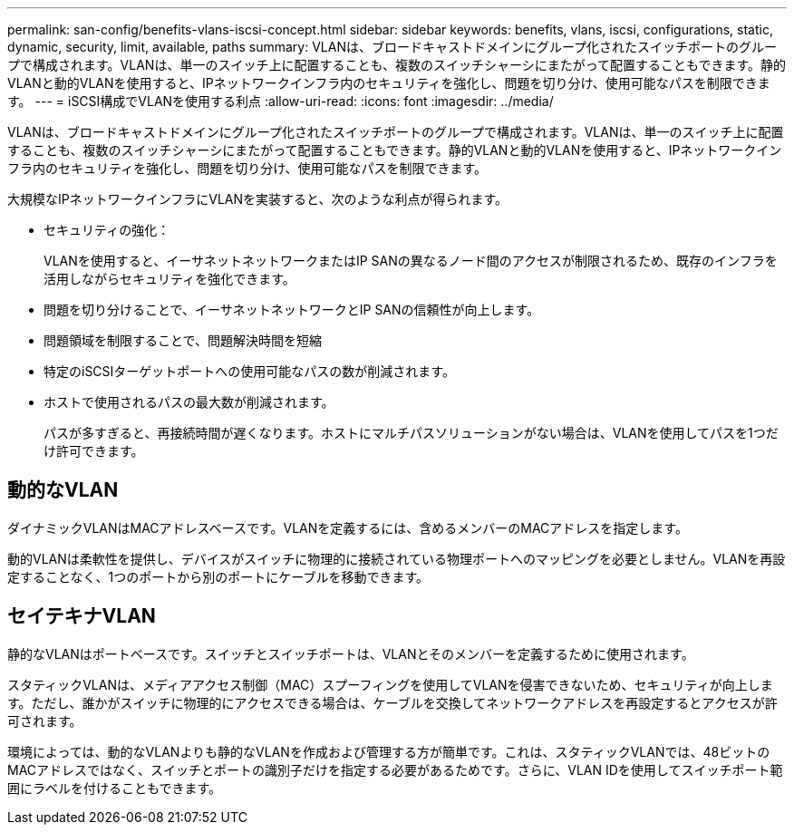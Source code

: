 ---
permalink: san-config/benefits-vlans-iscsi-concept.html 
sidebar: sidebar 
keywords: benefits, vlans, iscsi, configurations, static, dynamic, security, limit, available, paths 
summary: VLANは、ブロードキャストドメインにグループ化されたスイッチポートのグループで構成されます。VLANは、単一のスイッチ上に配置することも、複数のスイッチシャーシにまたがって配置することもできます。静的VLANと動的VLANを使用すると、IPネットワークインフラ内のセキュリティを強化し、問題を切り分け、使用可能なパスを制限できます。 
---
= iSCSI構成でVLANを使用する利点
:allow-uri-read: 
:icons: font
:imagesdir: ../media/


[role="lead"]
VLANは、ブロードキャストドメインにグループ化されたスイッチポートのグループで構成されます。VLANは、単一のスイッチ上に配置することも、複数のスイッチシャーシにまたがって配置することもできます。静的VLANと動的VLANを使用すると、IPネットワークインフラ内のセキュリティを強化し、問題を切り分け、使用可能なパスを制限できます。

大規模なIPネットワークインフラにVLANを実装すると、次のような利点が得られます。

* セキュリティの強化：
+
VLANを使用すると、イーサネットネットワークまたはIP SANの異なるノード間のアクセスが制限されるため、既存のインフラを活用しながらセキュリティを強化できます。

* 問題を切り分けることで、イーサネットネットワークとIP SANの信頼性が向上します。
* 問題領域を制限することで、問題解決時間を短縮
* 特定のiSCSIターゲットポートへの使用可能なパスの数が削減されます。
* ホストで使用されるパスの最大数が削減されます。
+
パスが多すぎると、再接続時間が遅くなります。ホストにマルチパスソリューションがない場合は、VLANを使用してパスを1つだけ許可できます。





== 動的なVLAN

ダイナミックVLANはMACアドレスベースです。VLANを定義するには、含めるメンバーのMACアドレスを指定します。

動的VLANは柔軟性を提供し、デバイスがスイッチに物理的に接続されている物理ポートへのマッピングを必要としません。VLANを再設定することなく、1つのポートから別のポートにケーブルを移動できます。



== セイテキナVLAN

静的なVLANはポートベースです。スイッチとスイッチポートは、VLANとそのメンバーを定義するために使用されます。

スタティックVLANは、メディアアクセス制御（MAC）スプーフィングを使用してVLANを侵害できないため、セキュリティが向上します。ただし、誰かがスイッチに物理的にアクセスできる場合は、ケーブルを交換してネットワークアドレスを再設定するとアクセスが許可されます。

環境によっては、動的なVLANよりも静的なVLANを作成および管理する方が簡単です。これは、スタティックVLANでは、48ビットのMACアドレスではなく、スイッチとポートの識別子だけを指定する必要があるためです。さらに、VLAN IDを使用してスイッチポート範囲にラベルを付けることもできます。
